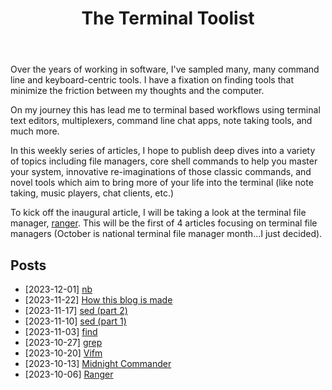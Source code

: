 #+TITLE: The Terminal Toolist
#+HTML_HEAD: <link rel="stylesheet" href="https://cdn.simplecss.org/simple.min.css" />
#+HTML_HEAD: <link rel="stylesheet" href="/css/stylesheet.css" />
#+HTML_HEAD: <link rel="icon" type="image/x-icon" href="/images/favicon.ico">

Over the years of working in software, I've sampled many, many command line and
keyboard-centric tools. I have a fixation on finding tools that minimize the
friction between my thoughts and the computer.

On my journey this has lead me to terminal based workflows using terminal text
editors, multiplexers, command line chat apps, note taking tools, and much more.

In this weekly series of articles, I hope to publish deep dives into a variety of
topics including file managers, core shell commands to help you master your system,
innovative re-imaginations of those classic commands, and novel tools which aim to
bring more of your life into the terminal (like note taking, music players, chat
clients, etc.)

To kick off the inaugural article, I will be taking a look at the terminal file
manager, [[file:posts/2023_10_06_ranger.org][ranger]].  This will be the first of 4 articles focusing on terminal
file managers (October is national terminal file manager month...I just decided).

** Posts
   - [2023-12-01] [[file:posts/2023_12_01_nb.org][nb]]
   - [2023-11-22] [[file:posts/2023_11_22_how_this_blog_is_made.org][How this blog is made]]
   - [2023-11-17] [[file:posts/2023_11_17_sed_part_2.org][sed (part 2)]]
   - [2023-11-10] [[file:posts/2023_11_10_sed.org][sed (part 1)]]
   - [2023-11-03] [[file:posts/2023_11_03_find.org][find]]
   - [2023-10-27] [[file:posts/2023_10_27_grep.org][grep]]
   - [2023-10-20] [[file:posts/2023_10_20_vifm.org][Vifm]]
   - [2023-10-13] [[./posts/2023_10_13_midnight_commander.org][Midnight Commander]]
   - [2023-10-06] [[file:posts/2023_10_06_ranger.org][Ranger]]
